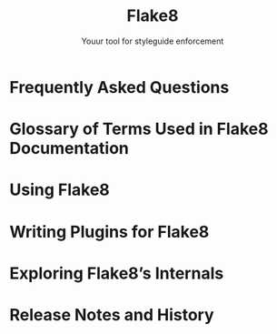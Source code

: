 #+TITLE: Flake8
#+SUBTITLE: Youur tool for styleguide enforcement
#+STARTUP: entitiespretty
#+STARTUP: indent
#+STARTUP: overview

* Frequently Asked Questions
* Glossary of Terms Used in Flake8 Documentation
* Using Flake8
* Writing Plugins for Flake8
* Exploring Flake8’s Internals
* Release Notes and History
